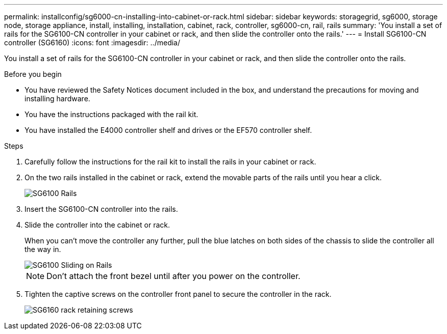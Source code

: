 ---
permalink: installconfig/sg6000-cn-installing-into-cabinet-or-rack.html
sidebar: sidebar
keywords: storagegrid, sg6000, storage node, storage appliance, install, installing, installation, cabinet, rack, controller, sg6000-cn, rail, rails 
summary: 'You install a set of rails for the SG6100-CN controller in your cabinet or rack, and then slide the controller onto the rails.'
---
= Install SG6100-CN controller (SG6160)
:icons: font
:imagesdir: ../media/

[.lead]
You install a set of rails for the SG6100-CN controller in your cabinet or rack, and then slide the controller onto the rails.

.Before you begin

* You have reviewed the Safety Notices document included in the box, and understand the precautions for moving and installing hardware.
* You have the instructions packaged with the rail kit.
* You have installed the E4000 controller shelf and drives or the EF570 controller shelf.

.Steps

. Carefully follow the instructions for the rail kit to install the rails in your cabinet or rack.
. On the two rails installed in the cabinet or rack, extend the movable parts of the rails until you hear a click.
+
image::../media/rails_extended_out.gif[SG6100 Rails]

. Insert the SG6100-CN controller into the rails.
. Slide the controller into the cabinet or rack.
+
When you can't move the controller any further, pull the blue latches on both sides of the chassis to slide the controller all the way in.
+
image::../media/sg6000_cn_rails_blue_button.gif[SG6100 Sliding on Rails]
+
NOTE: Don't attach the front bezel until after you power on the controller.

. Tighten the captive screws on the controller front panel to secure the controller in the rack.
+
image::../media/sg6060_rack_retaining_screws.png[SG6160 rack retaining screws]
